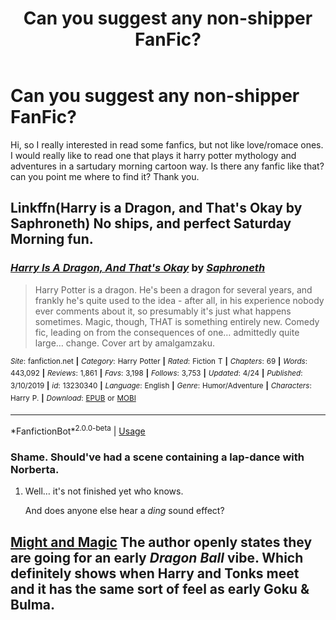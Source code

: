 #+TITLE: Can you suggest any non-shipper FanFic?

* Can you suggest any non-shipper FanFic?
:PROPERTIES:
:Author: HallowLumos
:Score: 2
:DateUnix: 1587991902.0
:DateShort: 2020-Apr-27
:FlairText: Request
:END:
Hi, so I really interested in read some fanfics, but not like love/romace ones. I would really like to read one that plays it harry potter mythology and adventures in a sartudary morning cartoon way. Is there any fanfic like that? can you point me where to find it? Thank you.


** Linkffn(Harry is a Dragon, and That's Okay by Saphroneth) No ships, and perfect Saturday Morning fun.
:PROPERTIES:
:Author: FavChanger
:Score: 3
:DateUnix: 1587992249.0
:DateShort: 2020-Apr-27
:END:

*** [[https://www.fanfiction.net/s/13230340/1/][*/Harry Is A Dragon, And That's Okay/*]] by [[https://www.fanfiction.net/u/2996114/Saphroneth][/Saphroneth/]]

#+begin_quote
  Harry Potter is a dragon. He's been a dragon for several years, and frankly he's quite used to the idea - after all, in his experience nobody ever comments about it, so presumably it's just what happens sometimes. Magic, though, THAT is something entirely new. Comedy fic, leading on from the consequences of one... admittedly quite large... change. Cover art by amalgamzaku.
#+end_quote

^{/Site/:} ^{fanfiction.net} ^{*|*} ^{/Category/:} ^{Harry} ^{Potter} ^{*|*} ^{/Rated/:} ^{Fiction} ^{T} ^{*|*} ^{/Chapters/:} ^{69} ^{*|*} ^{/Words/:} ^{443,092} ^{*|*} ^{/Reviews/:} ^{1,861} ^{*|*} ^{/Favs/:} ^{3,198} ^{*|*} ^{/Follows/:} ^{3,753} ^{*|*} ^{/Updated/:} ^{4/24} ^{*|*} ^{/Published/:} ^{3/10/2019} ^{*|*} ^{/id/:} ^{13230340} ^{*|*} ^{/Language/:} ^{English} ^{*|*} ^{/Genre/:} ^{Humor/Adventure} ^{*|*} ^{/Characters/:} ^{Harry} ^{P.} ^{*|*} ^{/Download/:} ^{[[http://www.ff2ebook.com/old/ffn-bot/index.php?id=13230340&source=ff&filetype=epub][EPUB]]} ^{or} ^{[[http://www.ff2ebook.com/old/ffn-bot/index.php?id=13230340&source=ff&filetype=mobi][MOBI]]}

--------------

*FanfictionBot*^{2.0.0-beta} | [[https://github.com/tusing/reddit-ffn-bot/wiki/Usage][Usage]]
:PROPERTIES:
:Author: FanfictionBot
:Score: 1
:DateUnix: 1587992276.0
:DateShort: 2020-Apr-27
:END:


*** Shame. Should've had a scene containing a lap-dance with Norberta.
:PROPERTIES:
:Score: 1
:DateUnix: 1587993336.0
:DateShort: 2020-Apr-27
:END:

**** Well... it's not finished yet who knows.

And does anyone else hear a /ding/ sound effect?
:PROPERTIES:
:Author: FavChanger
:Score: 3
:DateUnix: 1587993946.0
:DateShort: 2020-Apr-27
:END:


** [[https://www.fanfiction.net/s/12965602/1/Might-and-Magic][Might and Magic]] The author openly states they are going for an early /Dragon Ball/ vibe. Which definitely shows when Harry and Tonks meet and it has the same sort of feel as early Goku & Bulma.
:PROPERTIES:
:Author: horrorshowjack
:Score: 1
:DateUnix: 1588044636.0
:DateShort: 2020-Apr-28
:END:
